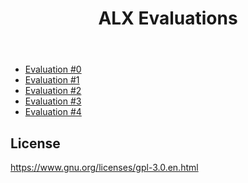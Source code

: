 #+title: ALX Evaluations

- [[./ev_0.org][Evaluation #0]]
- [[./ev_1.org][Evaluation #1]]
- [[./ev_2.org][Evaluation #2]]
- [[./ev_3.org][Evaluation #3]]
- [[./ev_4.org][Evaluation #4]]

** License

[[https://www.gnu.org/graphics/gplv3-127x51.png][https://www.gnu.org/licenses/gpl-3.0.en.html]]
